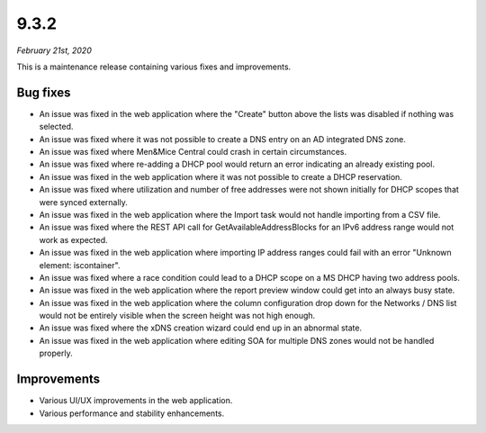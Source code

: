 .. _9.3.2-release:

9.3.2
-----

*February 21st, 2020*

This is a maintenance release containing various fixes and improvements.

Bug fixes
^^^^^^^^^

* An issue was fixed in the web application where the "Create" button above the lists was disabled if nothing was selected.

* An issue was fixed where it was not possible to create a DNS entry on an AD integrated DNS zone.

* An issue was fixed where Men&Mice Central could crash in certain circumstances.

* An issue was fixed where re-adding a DHCP pool would return an error indicating an already existing pool.

* An issue was fixed in the web application where it was not possible to create a DHCP reservation.

* An issue was fixed where utilization and number of free addresses were not shown initially for DHCP scopes that were synced externally.

* An issue was fixed in the web application where the Import task would not handle importing from a CSV file.

* An issue was fixed where the REST API call for GetAvailableAddressBlocks for an IPv6 address range would not work as expected.

* An issue was fixed in the web application where importing IP address ranges could fail with an error "Unknown element: iscontainer".

* An issue was fixed where a race condition could lead to a DHCP scope on a MS DHCP having two address pools.

* An issue was fixed in the web application where the report preview window could get into an always busy state.

* An issue was fixed in the web application where the column configuration drop down for the Networks / DNS list would not be entirely visible when the screen height was not high enough.

* An issue was fixed where the xDNS creation wizard could end up in an abnormal state.

* An issue was fixed in the web application where editing SOA for multiple DNS zones would not be handled properly.

Improvements
^^^^^^^^^^^^

* Various UI/UX improvements in the web application.

* Various performance and stability enhancements.
